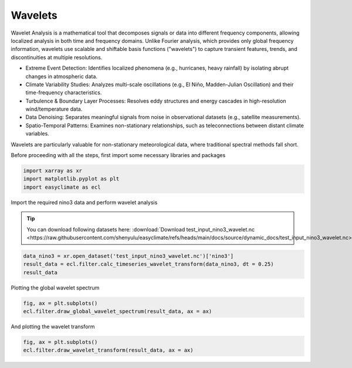 
.. DO NOT EDIT.
.. THIS FILE WAS AUTOMATICALLY GENERATED BY SPHINX-GALLERY.
.. TO MAKE CHANGES, EDIT THE SOURCE PYTHON FILE:
.. "auto_gallery/plot_wavelet.py"
.. LINE NUMBERS ARE GIVEN BELOW.

.. only:: html

    .. note::
        :class: sphx-glr-download-link-note

        :ref:`Go to the end <sphx_glr_download_auto_gallery_plot_wavelet.py>`
        to download the full example code.

.. rst-class:: sphx-glr-example-title

.. _sphx_glr_auto_gallery_plot_wavelet.py:


.. _wavelet_example:

Wavelets
======================

Wavelet Analysis is a mathematical tool that decomposes signals or data into different frequency components, allowing localized analysis in both time and frequency domains. Unlike Fourier analysis, which provides only global frequency information, wavelets use scalable and shiftable basis functions ("wavelets") to capture transient features, trends, and discontinuities at multiple resolutions.

- Extreme Event Detection: Identifies localized phenomena (e.g., hurricanes, heavy rainfall) by isolating abrupt changes in atmospheric data.
- Climate Variability Studies: Analyzes multi-scale oscillations (e.g., El Niño, Madden-Julian Oscillation) and their time-frequency characteristics.
- Turbulence & Boundary Layer Processes: Resolves eddy structures and energy cascades in high-resolution wind/temperature data.
- Data Denoising: Separates meaningful signals from noise in observational datasets (e.g., satellite measurements).
- Spatio-Temporal Patterns: Examines non-stationary relationships, such as teleconnections between distant climate variables.

Wavelets are particularly valuable for non-stationary meteorological data, where traditional spectral methods fall short.

.. seealso::

    - Torrence, C., & Compo, G. P. (1998). A Practical Guide to Wavelet Analysis. Bulletin of the American Meteorological Society, 79(1), 61-78. https://journals.ametsoc.org/view/journals/bams/79/1/1520-0477_1998_079_0061_apgtwa_2_0_co_2.xml
    - Torrence, C., & Webster, P. J. (1999). Interdecadal Changes in the ENSO–Monsoon System. Journal of Climate, 12(8), 2679-2690. https://journals.ametsoc.org/view/journals/clim/12/8/1520-0442_1999_012_2679_icitem_2.0.co_2.xml
    - Grinsted, A., Moore, J. C., and Jevrejeva, S.: Application of the cross wavelet transform and wavelet coherence to geophysical time series, Nonlin. Processes Geophys., 11, 561–566, https://doi.org/10.5194/npg-11-561-2004, 2004.

Before proceeding with all the steps, first import some necessary libraries and packages

.. GENERATED FROM PYTHON SOURCE LINES 26-30

.. code-block:: Python

    import xarray as xr
    import matplotlib.pyplot as plt
    import easyclimate as ecl








.. GENERATED FROM PYTHON SOURCE LINES 31-37

Import the required nino3 data and perform wavelet analysis

.. tip::

  You can download following datasets here: :download:`Download test_input_nino3_wavelet.nc <https://raw.githubusercontent.com/shenyulu/easyclimate/refs/heads/main/docs/source/dynamic_docs/test_input_nino3_wavelet.nc>`


.. GENERATED FROM PYTHON SOURCE LINES 37-42

.. code-block:: Python


    data_nino3 = xr.open_dataset('test_input_nino3_wavelet.nc')['nino3']
    result_data = ecl.filter.calc_timeseries_wavelet_transform(data_nino3, dt = 0.25)
    result_data





.. rst-class:: sphx-glr-script-out

 .. code-block:: none

    Allen and Smith AR(1) model estimate of the lag-one autocorrelation: lag1 =  0.7673996830077151


.. raw:: html

    <div class="output_subarea output_html rendered_html output_result">
    <div><svg style="position: absolute; width: 0; height: 0; overflow: hidden">
    <defs>
    <symbol id="icon-database" viewBox="0 0 32 32">
    <path d="M16 0c-8.837 0-16 2.239-16 5v4c0 2.761 7.163 5 16 5s16-2.239 16-5v-4c0-2.761-7.163-5-16-5z"></path>
    <path d="M16 17c-8.837 0-16-2.239-16-5v6c0 2.761 7.163 5 16 5s16-2.239 16-5v-6c0 2.761-7.163 5-16 5z"></path>
    <path d="M16 26c-8.837 0-16-2.239-16-5v6c0 2.761 7.163 5 16 5s16-2.239 16-5v-6c0 2.761-7.163 5-16 5z"></path>
    </symbol>
    <symbol id="icon-file-text2" viewBox="0 0 32 32">
    <path d="M28.681 7.159c-0.694-0.947-1.662-2.053-2.724-3.116s-2.169-2.030-3.116-2.724c-1.612-1.182-2.393-1.319-2.841-1.319h-15.5c-1.378 0-2.5 1.121-2.5 2.5v27c0 1.378 1.122 2.5 2.5 2.5h23c1.378 0 2.5-1.122 2.5-2.5v-19.5c0-0.448-0.137-1.23-1.319-2.841zM24.543 5.457c0.959 0.959 1.712 1.825 2.268 2.543h-4.811v-4.811c0.718 0.556 1.584 1.309 2.543 2.268zM28 29.5c0 0.271-0.229 0.5-0.5 0.5h-23c-0.271 0-0.5-0.229-0.5-0.5v-27c0-0.271 0.229-0.5 0.5-0.5 0 0 15.499-0 15.5 0v7c0 0.552 0.448 1 1 1h7v19.5z"></path>
    <path d="M23 26h-14c-0.552 0-1-0.448-1-1s0.448-1 1-1h14c0.552 0 1 0.448 1 1s-0.448 1-1 1z"></path>
    <path d="M23 22h-14c-0.552 0-1-0.448-1-1s0.448-1 1-1h14c0.552 0 1 0.448 1 1s-0.448 1-1 1z"></path>
    <path d="M23 18h-14c-0.552 0-1-0.448-1-1s0.448-1 1-1h14c0.552 0 1 0.448 1 1s-0.448 1-1 1z"></path>
    </symbol>
    </defs>
    </svg>
    <style>/* CSS stylesheet for displaying xarray objects in notebooks */

    :root {
      --xr-font-color0: var(
        --jp-content-font-color0,
        var(--pst-color-text-base rgba(0, 0, 0, 1))
      );
      --xr-font-color2: var(
        --jp-content-font-color2,
        var(--pst-color-text-base, rgba(0, 0, 0, 0.54))
      );
      --xr-font-color3: var(
        --jp-content-font-color3,
        var(--pst-color-text-base, rgba(0, 0, 0, 0.38))
      );
      --xr-border-color: var(
        --jp-border-color2,
        hsl(from var(--pst-color-on-background, white) h s calc(l - 10))
      );
      --xr-disabled-color: var(
        --jp-layout-color3,
        hsl(from var(--pst-color-on-background, white) h s calc(l - 40))
      );
      --xr-background-color: var(
        --jp-layout-color0,
        var(--pst-color-on-background, white)
      );
      --xr-background-color-row-even: var(
        --jp-layout-color1,
        hsl(from var(--pst-color-on-background, white) h s calc(l - 5))
      );
      --xr-background-color-row-odd: var(
        --jp-layout-color2,
        hsl(from var(--pst-color-on-background, white) h s calc(l - 15))
      );
    }

    html[theme="dark"],
    html[data-theme="dark"],
    body[data-theme="dark"],
    body.vscode-dark {
      --xr-font-color0: var(
        --jp-content-font-color0,
        var(--pst-color-text-base, rgba(255, 255, 255, 1))
      );
      --xr-font-color2: var(
        --jp-content-font-color2,
        var(--pst-color-text-base, rgba(255, 255, 255, 0.54))
      );
      --xr-font-color3: var(
        --jp-content-font-color3,
        var(--pst-color-text-base, rgba(255, 255, 255, 0.38))
      );
      --xr-border-color: var(
        --jp-border-color2,
        hsl(from var(--pst-color-on-background, #111111) h s calc(l + 10))
      );
      --xr-disabled-color: var(
        --jp-layout-color3,
        hsl(from var(--pst-color-on-background, #111111) h s calc(l + 40))
      );
      --xr-background-color: var(
        --jp-layout-color0,
        var(--pst-color-on-background, #111111)
      );
      --xr-background-color-row-even: var(
        --jp-layout-color1,
        hsl(from var(--pst-color-on-background, #111111) h s calc(l + 5))
      );
      --xr-background-color-row-odd: var(
        --jp-layout-color2,
        hsl(from var(--pst-color-on-background, #111111) h s calc(l + 15))
      );
    }

    .xr-wrap {
      display: block !important;
      min-width: 300px;
      max-width: 700px;
      line-height: 1.6;
    }

    .xr-text-repr-fallback {
      /* fallback to plain text repr when CSS is not injected (untrusted notebook) */
      display: none;
    }

    .xr-header {
      padding-top: 6px;
      padding-bottom: 6px;
      margin-bottom: 4px;
      border-bottom: solid 1px var(--xr-border-color);
    }

    .xr-header > div,
    .xr-header > ul {
      display: inline;
      margin-top: 0;
      margin-bottom: 0;
    }

    .xr-obj-type,
    .xr-obj-name,
    .xr-group-name {
      margin-left: 2px;
      margin-right: 10px;
    }

    .xr-group-name::before {
      content: "📁";
      padding-right: 0.3em;
    }

    .xr-group-name,
    .xr-obj-type {
      color: var(--xr-font-color2);
    }

    .xr-sections {
      padding-left: 0 !important;
      display: grid;
      grid-template-columns: 150px auto auto 1fr 0 20px 0 20px;
      margin-block-start: 0;
      margin-block-end: 0;
    }

    .xr-section-item {
      display: contents;
    }

    .xr-section-item input {
      display: inline-block;
      opacity: 0;
      height: 0;
      margin: 0;
    }

    .xr-section-item input + label {
      color: var(--xr-disabled-color);
      border: 2px solid transparent !important;
    }

    .xr-section-item input:enabled + label {
      cursor: pointer;
      color: var(--xr-font-color2);
    }

    .xr-section-item input:focus + label {
      border: 2px solid var(--xr-font-color0) !important;
    }

    .xr-section-item input:enabled + label:hover {
      color: var(--xr-font-color0);
    }

    .xr-section-summary {
      grid-column: 1;
      color: var(--xr-font-color2);
      font-weight: 500;
    }

    .xr-section-summary > span {
      display: inline-block;
      padding-left: 0.5em;
    }

    .xr-section-summary-in:disabled + label {
      color: var(--xr-font-color2);
    }

    .xr-section-summary-in + label:before {
      display: inline-block;
      content: "►";
      font-size: 11px;
      width: 15px;
      text-align: center;
    }

    .xr-section-summary-in:disabled + label:before {
      color: var(--xr-disabled-color);
    }

    .xr-section-summary-in:checked + label:before {
      content: "▼";
    }

    .xr-section-summary-in:checked + label > span {
      display: none;
    }

    .xr-section-summary,
    .xr-section-inline-details {
      padding-top: 4px;
    }

    .xr-section-inline-details {
      grid-column: 2 / -1;
    }

    .xr-section-details {
      display: none;
      grid-column: 1 / -1;
      margin-top: 4px;
      margin-bottom: 5px;
    }

    .xr-section-summary-in:checked ~ .xr-section-details {
      display: contents;
    }

    .xr-group-box {
      display: inline-grid;
      grid-template-columns: 0px 20px auto;
      width: 100%;
    }

    .xr-group-box-vline {
      grid-column-start: 1;
      border-right: 0.2em solid;
      border-color: var(--xr-border-color);
      width: 0px;
    }

    .xr-group-box-hline {
      grid-column-start: 2;
      grid-row-start: 1;
      height: 1em;
      width: 20px;
      border-bottom: 0.2em solid;
      border-color: var(--xr-border-color);
    }

    .xr-group-box-contents {
      grid-column-start: 3;
    }

    .xr-array-wrap {
      grid-column: 1 / -1;
      display: grid;
      grid-template-columns: 20px auto;
    }

    .xr-array-wrap > label {
      grid-column: 1;
      vertical-align: top;
    }

    .xr-preview {
      color: var(--xr-font-color3);
    }

    .xr-array-preview,
    .xr-array-data {
      padding: 0 5px !important;
      grid-column: 2;
    }

    .xr-array-data,
    .xr-array-in:checked ~ .xr-array-preview {
      display: none;
    }

    .xr-array-in:checked ~ .xr-array-data,
    .xr-array-preview {
      display: inline-block;
    }

    .xr-dim-list {
      display: inline-block !important;
      list-style: none;
      padding: 0 !important;
      margin: 0;
    }

    .xr-dim-list li {
      display: inline-block;
      padding: 0;
      margin: 0;
    }

    .xr-dim-list:before {
      content: "(";
    }

    .xr-dim-list:after {
      content: ")";
    }

    .xr-dim-list li:not(:last-child):after {
      content: ",";
      padding-right: 5px;
    }

    .xr-has-index {
      font-weight: bold;
    }

    .xr-var-list,
    .xr-var-item {
      display: contents;
    }

    .xr-var-item > div,
    .xr-var-item label,
    .xr-var-item > .xr-var-name span {
      background-color: var(--xr-background-color-row-even);
      border-color: var(--xr-background-color-row-odd);
      margin-bottom: 0;
      padding-top: 2px;
    }

    .xr-var-item > .xr-var-name:hover span {
      padding-right: 5px;
    }

    .xr-var-list > li:nth-child(odd) > div,
    .xr-var-list > li:nth-child(odd) > label,
    .xr-var-list > li:nth-child(odd) > .xr-var-name span {
      background-color: var(--xr-background-color-row-odd);
      border-color: var(--xr-background-color-row-even);
    }

    .xr-var-name {
      grid-column: 1;
    }

    .xr-var-dims {
      grid-column: 2;
    }

    .xr-var-dtype {
      grid-column: 3;
      text-align: right;
      color: var(--xr-font-color2);
    }

    .xr-var-preview {
      grid-column: 4;
    }

    .xr-index-preview {
      grid-column: 2 / 5;
      color: var(--xr-font-color2);
    }

    .xr-var-name,
    .xr-var-dims,
    .xr-var-dtype,
    .xr-preview,
    .xr-attrs dt {
      white-space: nowrap;
      overflow: hidden;
      text-overflow: ellipsis;
      padding-right: 10px;
    }

    .xr-var-name:hover,
    .xr-var-dims:hover,
    .xr-var-dtype:hover,
    .xr-attrs dt:hover {
      overflow: visible;
      width: auto;
      z-index: 1;
    }

    .xr-var-attrs,
    .xr-var-data,
    .xr-index-data {
      display: none;
      border-top: 2px dotted var(--xr-background-color);
      padding-bottom: 20px !important;
      padding-top: 10px !important;
    }

    .xr-var-attrs-in + label,
    .xr-var-data-in + label,
    .xr-index-data-in + label {
      padding: 0 1px;
    }

    .xr-var-attrs-in:checked ~ .xr-var-attrs,
    .xr-var-data-in:checked ~ .xr-var-data,
    .xr-index-data-in:checked ~ .xr-index-data {
      display: block;
    }

    .xr-var-data > table {
      float: right;
    }

    .xr-var-data > pre,
    .xr-index-data > pre,
    .xr-var-data > table > tbody > tr {
      background-color: transparent !important;
    }

    .xr-var-name span,
    .xr-var-data,
    .xr-index-name div,
    .xr-index-data,
    .xr-attrs {
      padding-left: 25px !important;
    }

    .xr-attrs,
    .xr-var-attrs,
    .xr-var-data,
    .xr-index-data {
      grid-column: 1 / -1;
    }

    dl.xr-attrs {
      padding: 0;
      margin: 0;
      display: grid;
      grid-template-columns: 125px auto;
    }

    .xr-attrs dt,
    .xr-attrs dd {
      padding: 0;
      margin: 0;
      float: left;
      padding-right: 10px;
      width: auto;
    }

    .xr-attrs dt {
      font-weight: normal;
      grid-column: 1;
    }

    .xr-attrs dt:hover span {
      display: inline-block;
      background: var(--xr-background-color);
      padding-right: 10px;
    }

    .xr-attrs dd {
      grid-column: 2;
      white-space: pre-wrap;
      word-break: break-all;
    }

    .xr-icon-database,
    .xr-icon-file-text2,
    .xr-no-icon {
      display: inline-block;
      vertical-align: middle;
      width: 1em;
      height: 1.5em !important;
      stroke-width: 0;
      stroke: currentColor;
      fill: currentColor;
    }

    .xr-var-attrs-in:checked + label > .xr-icon-file-text2,
    .xr-var-data-in:checked + label > .xr-icon-database,
    .xr-index-data-in:checked + label > .xr-icon-database {
      color: var(--xr-font-color0);
      filter: drop-shadow(1px 1px 5px var(--xr-font-color2));
      stroke-width: 0.8px;
    }
    </style><pre class='xr-text-repr-fallback'>&lt;xarray.Dataset&gt; Size: 247kB
    Dimensions:        (period: 29, time: 504)
    Coordinates:
      * period         (period) float64 232B 0.5165 0.6143 0.7305 ... 55.6 66.11
      * time           (time) datetime64[ns] 4kB 1871-01-31 ... 1996-10-31
    Data variables:
        power          (period, time) float64 117kB 0.008459 0.0105 ... 1.193 1.191
        sig            (period, time) float64 117kB 0.03977 0.04934 ... 0.09796
        global_ws      (period) float64 232B 0.02912 0.04269 ... 0.5386 0.7283
        global_signif  (period) float64 232B 0.08257 0.09085 0.1088 ... 10.92 11.26
        coi            (time) float64 4kB 0.0 0.0 0.1826 0.3652 ... 0.1826 0.0 0.0
        coi_bottom     (time) float64 4kB 66.11 66.11 66.11 ... 66.11 66.11 66.11
    Attributes:
        dt:                  0.25
        scale:               [ 0.5         0.59460356  0.70710678  0.84089642  1....
        sigtest_global:      time-average test
        sigtest_wavelet:     regular chi-square test
        lag1:                0.7673996830077151
        dof:                 [503.5        503.40539644 503.29289322 503.15910358...
        mother:              morlet
        significance_level:  0.95</pre><div class='xr-wrap' style='display:none'><div class='xr-header'><div class='xr-obj-type'>xarray.Dataset</div></div><ul class='xr-sections'><li class='xr-section-item'><input id='section-ccf6bfb4-3daf-4c36-b69d-cc8b06fdeec1' class='xr-section-summary-in' type='checkbox' disabled ><label for='section-ccf6bfb4-3daf-4c36-b69d-cc8b06fdeec1' class='xr-section-summary'  title='Expand/collapse section'>Dimensions:</label><div class='xr-section-inline-details'><ul class='xr-dim-list'><li><span class='xr-has-index'>period</span>: 29</li><li><span class='xr-has-index'>time</span>: 504</li></ul></div><div class='xr-section-details'></div></li><li class='xr-section-item'><input id='section-d2d54d77-4159-4aa8-bfef-12643e6c21ae' class='xr-section-summary-in' type='checkbox'  checked><label for='section-d2d54d77-4159-4aa8-bfef-12643e6c21ae' class='xr-section-summary' >Coordinates: <span>(2)</span></label><div class='xr-section-inline-details'></div><div class='xr-section-details'><ul class='xr-var-list'><li class='xr-var-item'><div class='xr-var-name'><span class='xr-has-index'>period</span></div><div class='xr-var-dims'>(period)</div><div class='xr-var-dtype'>float64</div><div class='xr-var-preview xr-preview'>0.5165 0.6143 0.7305 ... 55.6 66.11</div><input id='attrs-ade665de-6624-420c-bb64-f69dbac84be4' class='xr-var-attrs-in' type='checkbox' disabled><label for='attrs-ade665de-6624-420c-bb64-f69dbac84be4' title='Show/Hide attributes'><svg class='icon xr-icon-file-text2'><use xlink:href='#icon-file-text2'></use></svg></label><input id='data-f8edfdea-4241-4544-83d8-ad5fee2f8a1d' class='xr-var-data-in' type='checkbox'><label for='data-f8edfdea-4241-4544-83d8-ad5fee2f8a1d' title='Show/Hide data repr'><svg class='icon xr-icon-database'><use xlink:href='#icon-database'></use></svg></label><div class='xr-var-attrs'><dl class='xr-attrs'></dl></div><div class='xr-var-data'><pre>array([ 0.516522,  0.614251,  0.730472,  0.868683,  1.033044,  1.228503,
            1.460944,  1.737365,  2.066087,  2.457006,  2.921889,  3.474731,
            4.132175,  4.914011,  5.843777,  6.949462,  8.264349,  9.828023,
           11.687555, 13.898923, 16.528698, 19.656046, 23.375109, 27.797846,
           33.057397, 39.312091, 46.750219, 55.595693, 66.114793])</pre></div></li><li class='xr-var-item'><div class='xr-var-name'><span class='xr-has-index'>time</span></div><div class='xr-var-dims'>(time)</div><div class='xr-var-dtype'>datetime64[ns]</div><div class='xr-var-preview xr-preview'>1871-01-31 ... 1996-10-31</div><input id='attrs-0738e2ab-e0fb-401d-9c99-abedeb1b57a0' class='xr-var-attrs-in' type='checkbox' disabled><label for='attrs-0738e2ab-e0fb-401d-9c99-abedeb1b57a0' title='Show/Hide attributes'><svg class='icon xr-icon-file-text2'><use xlink:href='#icon-file-text2'></use></svg></label><input id='data-5b41af52-f4af-41be-8541-a6361de2b4f3' class='xr-var-data-in' type='checkbox'><label for='data-5b41af52-f4af-41be-8541-a6361de2b4f3' title='Show/Hide data repr'><svg class='icon xr-icon-database'><use xlink:href='#icon-database'></use></svg></label><div class='xr-var-attrs'><dl class='xr-attrs'></dl></div><div class='xr-var-data'><pre>array([&#x27;1871-01-31T00:00:00.000000000&#x27;, &#x27;1871-04-30T00:00:00.000000000&#x27;,
           &#x27;1871-07-31T00:00:00.000000000&#x27;, ..., &#x27;1996-04-30T00:00:00.000000000&#x27;,
           &#x27;1996-07-31T00:00:00.000000000&#x27;, &#x27;1996-10-31T00:00:00.000000000&#x27;],
          shape=(504,), dtype=&#x27;datetime64[ns]&#x27;)</pre></div></li></ul></div></li><li class='xr-section-item'><input id='section-42829ad2-dd8b-44c0-9d89-462beb48dc98' class='xr-section-summary-in' type='checkbox'  checked><label for='section-42829ad2-dd8b-44c0-9d89-462beb48dc98' class='xr-section-summary' >Data variables: <span>(6)</span></label><div class='xr-section-inline-details'></div><div class='xr-section-details'><ul class='xr-var-list'><li class='xr-var-item'><div class='xr-var-name'><span>power</span></div><div class='xr-var-dims'>(period, time)</div><div class='xr-var-dtype'>float64</div><div class='xr-var-preview xr-preview'>0.008459 0.0105 ... 1.193 1.191</div><input id='attrs-9355d9a4-773a-4b71-9ee9-3b37348121e2' class='xr-var-attrs-in' type='checkbox' disabled><label for='attrs-9355d9a4-773a-4b71-9ee9-3b37348121e2' title='Show/Hide attributes'><svg class='icon xr-icon-file-text2'><use xlink:href='#icon-file-text2'></use></svg></label><input id='data-a504c55b-fc25-482c-a4e2-0d1a6187cfb9' class='xr-var-data-in' type='checkbox'><label for='data-a504c55b-fc25-482c-a4e2-0d1a6187cfb9' title='Show/Hide data repr'><svg class='icon xr-icon-database'><use xlink:href='#icon-database'></use></svg></label><div class='xr-var-attrs'><dl class='xr-attrs'></dl></div><div class='xr-var-data'><pre>array([[8.45913453e-03, 1.04955899e-02, 1.09135618e-02, ...,
            9.49604571e-03, 5.98165561e-03, 5.87653026e-03],
           [9.98919274e-03, 1.14100248e-02, 9.33965457e-03, ...,
            3.50941463e-03, 3.20701340e-04, 1.04369142e-03],
           [8.12867509e-03, 7.74922667e-03, 4.86842598e-03, ...,
            9.68614486e-03, 8.83970143e-03, 6.03795194e-03],
           ...,
           [4.50833735e-01, 4.53347133e-01, 4.55852808e-01, ...,
            1.26038294e+00, 1.25597109e+00, 1.25151242e+00],
           [1.92789896e-01, 1.91767640e-01, 1.90736800e-01, ...,
            1.33970842e+00, 1.33836595e+00, 1.33696768e+00],
           [1.60013553e-01, 1.61247046e-01, 1.62481734e-01, ...,
            1.19508423e+00, 1.19282287e+00, 1.19052156e+00]], shape=(29, 504))</pre></div></li><li class='xr-var-item'><div class='xr-var-name'><span>sig</span></div><div class='xr-var-dims'>(period, time)</div><div class='xr-var-dtype'>float64</div><div class='xr-var-preview xr-preview'>0.03977 0.04934 ... 0.09815 0.09796</div><input id='attrs-9703ce1a-e0f3-4a41-97ef-83d6d6160428' class='xr-var-attrs-in' type='checkbox' disabled><label for='attrs-9703ce1a-e0f3-4a41-97ef-83d6d6160428' title='Show/Hide attributes'><svg class='icon xr-icon-file-text2'><use xlink:href='#icon-file-text2'></use></svg></label><input id='data-4ed9ea4d-79ca-4c00-a967-36ec03d564d8' class='xr-var-data-in' type='checkbox'><label for='data-4ed9ea4d-79ca-4c00-a967-36ec03d564d8' title='Show/Hide data repr'><svg class='icon xr-icon-database'><use xlink:href='#icon-database'></use></svg></label><div class='xr-var-attrs'><dl class='xr-attrs'></dl></div><div class='xr-var-data'><pre>array([[0.03976943, 0.04934354, 0.05130858, ..., 0.04464433, 0.02812191,
            0.02762768],
           [0.04324134, 0.04939185, 0.04042961, ..., 0.0151916 , 0.00138826,
            0.00451794],
           [0.02979648, 0.02840558, 0.01784571, ..., 0.03550555, 0.03240282,
            0.02213272],
           ...,
           [0.03739103, 0.03759948, 0.0378073 , ..., 0.10453302, 0.10416712,
            0.10379733],
           [0.01591572, 0.01583132, 0.01574622, ..., 0.11059925, 0.11048842,
            0.11037299],
           [0.01316656, 0.01326806, 0.01336965, ..., 0.09833634, 0.09815027,
            0.09796091]], shape=(29, 504))</pre></div></li><li class='xr-var-item'><div class='xr-var-name'><span>global_ws</span></div><div class='xr-var-dims'>(period)</div><div class='xr-var-dtype'>float64</div><div class='xr-var-preview xr-preview'>0.02912 0.04269 ... 0.5386 0.7283</div><input id='attrs-bac5d4b0-6a8a-4f2a-aadb-20e1d943467a' class='xr-var-attrs-in' type='checkbox' disabled><label for='attrs-bac5d4b0-6a8a-4f2a-aadb-20e1d943467a' title='Show/Hide attributes'><svg class='icon xr-icon-file-text2'><use xlink:href='#icon-file-text2'></use></svg></label><input id='data-8f0a3a3c-1e75-423f-b7c3-9583cf0de7f3' class='xr-var-data-in' type='checkbox'><label for='data-8f0a3a3c-1e75-423f-b7c3-9583cf0de7f3' title='Show/Hide data repr'><svg class='icon xr-icon-database'><use xlink:href='#icon-database'></use></svg></label><div class='xr-var-attrs'><dl class='xr-attrs'></dl></div><div class='xr-var-data'><pre>array([0.02911973, 0.04269251, 0.05828731, 0.09573232, 0.17668437,
           0.26890173, 0.39578842, 0.54786759, 0.78466536, 1.27588802,
           1.95405092, 2.56902398, 2.27003696, 2.10882399, 2.35709128,
           1.7032823 , 1.36835385, 1.31835521, 1.60454272, 1.82293734,
           1.311306  , 1.42372831, 1.15381499, 1.29516119, 0.64326311,
           0.58652236, 1.00843177, 0.53856755, 0.72831463])</pre></div></li><li class='xr-var-item'><div class='xr-var-name'><span>global_signif</span></div><div class='xr-var-dims'>(period)</div><div class='xr-var-dtype'>float64</div><div class='xr-var-preview xr-preview'>0.08257 0.09085 ... 10.92 11.26</div><input id='attrs-0a507353-1d6a-4e79-9875-e91172115d78' class='xr-var-attrs-in' type='checkbox' disabled><label for='attrs-0a507353-1d6a-4e79-9875-e91172115d78' title='Show/Hide attributes'><svg class='icon xr-icon-file-text2'><use xlink:href='#icon-file-text2'></use></svg></label><input id='data-c6477d2f-1069-49b2-b70c-99ee1be1fdb1' class='xr-var-data-in' type='checkbox'><label for='data-c6477d2f-1069-49b2-b70c-99ee1be1fdb1' title='Show/Hide data repr'><svg class='icon xr-icon-database'><use xlink:href='#icon-database'></use></svg></label><div class='xr-var-attrs'><dl class='xr-attrs'></dl></div><div class='xr-var-data'><pre>array([ 0.08257303,  0.09085393,  0.10881478,  0.13765595,  0.18049362,
            0.24219514,  0.3296045 ,  0.45173387,  0.61990864,  0.84724797,
            1.14748213,  1.53231658,  2.00807813,  2.57213125,  3.21070606,
            3.90087471,  4.61532635,  5.32863818,  6.02279975,  6.68811602,
            7.32270161,  7.92843808,  8.50803546,  9.06245371,  9.5889267 ,
           10.08086428, 10.52920446, 10.9242988 , 11.25919415])</pre></div></li><li class='xr-var-item'><div class='xr-var-name'><span>coi</span></div><div class='xr-var-dims'>(time)</div><div class='xr-var-dtype'>float64</div><div class='xr-var-preview xr-preview'>0.0 0.0 0.1826 ... 0.1826 0.0 0.0</div><input id='attrs-e3df9e75-cf10-4da7-b8c7-9c968afda4c7' class='xr-var-attrs-in' type='checkbox' disabled><label for='attrs-e3df9e75-cf10-4da7-b8c7-9c968afda4c7' title='Show/Hide attributes'><svg class='icon xr-icon-file-text2'><use xlink:href='#icon-file-text2'></use></svg></label><input id='data-93cd4def-2e76-4384-8b25-8fc28e8fd9f4' class='xr-var-data-in' type='checkbox'><label for='data-93cd4def-2e76-4384-8b25-8fc28e8fd9f4' title='Show/Hide data repr'><svg class='icon xr-icon-database'><use xlink:href='#icon-database'></use></svg></label><div class='xr-var-attrs'><dl class='xr-attrs'></dl></div><div class='xr-var-data'><pre>array([ 0.        ,  0.        ,  0.18261804,  0.36523608,  0.54785413,
            0.73047217,  0.91309021,  1.09570825,  1.2783263 ,  1.46094434,
            1.64356238,  1.82618042,  2.00879846,  2.19141651,  2.37403455,
            2.55665259,  2.73927063,  2.92188867,  3.10450672,  3.28712476,
            3.4697428 ,  3.65236084,  3.83497889,  4.01759693,  4.20021497,
            4.38283301,  4.56545105,  4.7480691 ,  4.93068714,  5.11330518,
            5.29592322,  5.47854126,  5.66115931,  5.84377735,  6.02639539,
            6.20901343,  6.39163148,  6.57424952,  6.75686756,  6.9394856 ,
            7.12210364,  7.30472169,  7.48733973,  7.66995777,  7.85257581,
            8.03519385,  8.2178119 ,  8.40042994,  8.58304798,  8.76566602,
            8.94828407,  9.13090211,  9.31352015,  9.49613819,  9.67875623,
            9.86137428, 10.04399232, 10.22661036, 10.4092284 , 10.59184644,
           10.77446449, 10.95708253, 11.13970057, 11.32231861, 11.50493666,
           11.6875547 , 11.87017274, 12.05279078, 12.23540882, 12.41802687,
           12.60064491, 12.78326295, 12.96588099, 13.14849903, 13.33111708,
           13.51373512, 13.69635316, 13.8789712 , 14.06158925, 14.24420729,
           14.42682533, 14.60944337, 14.79206141, 14.97467946, 15.1572975 ,
           15.33991554, 15.52253358, 15.70515162, 15.88776967, 16.07038771,
           16.25300575, 16.43562379, 16.61824184, 16.80085988, 16.98347792,
           17.16609596, 17.348714  , 17.53133205, 17.71395009, 17.89656813,
    ...
           17.71395009, 17.53133205, 17.348714  , 17.16609596, 16.98347792,
           16.80085988, 16.61824184, 16.43562379, 16.25300575, 16.07038771,
           15.88776967, 15.70515162, 15.52253358, 15.33991554, 15.1572975 ,
           14.97467946, 14.79206141, 14.60944337, 14.42682533, 14.24420729,
           14.06158925, 13.8789712 , 13.69635316, 13.51373512, 13.33111708,
           13.14849903, 12.96588099, 12.78326295, 12.60064491, 12.41802687,
           12.23540882, 12.05279078, 11.87017274, 11.6875547 , 11.50493666,
           11.32231861, 11.13970057, 10.95708253, 10.77446449, 10.59184644,
           10.4092284 , 10.22661036, 10.04399232,  9.86137428,  9.67875623,
            9.49613819,  9.31352015,  9.13090211,  8.94828407,  8.76566602,
            8.58304798,  8.40042994,  8.2178119 ,  8.03519385,  7.85257581,
            7.66995777,  7.48733973,  7.30472169,  7.12210364,  6.9394856 ,
            6.75686756,  6.57424952,  6.39163148,  6.20901343,  6.02639539,
            5.84377735,  5.66115931,  5.47854126,  5.29592322,  5.11330518,
            4.93068714,  4.7480691 ,  4.56545105,  4.38283301,  4.20021497,
            4.01759693,  3.83497889,  3.65236084,  3.4697428 ,  3.28712476,
            3.10450672,  2.92188867,  2.73927063,  2.55665259,  2.37403455,
            2.19141651,  2.00879846,  1.82618042,  1.64356238,  1.46094434,
            1.2783263 ,  1.09570825,  0.91309021,  0.73047217,  0.54785413,
            0.36523608,  0.18261804,  0.        ,  0.        ])</pre></div></li><li class='xr-var-item'><div class='xr-var-name'><span>coi_bottom</span></div><div class='xr-var-dims'>(time)</div><div class='xr-var-dtype'>float64</div><div class='xr-var-preview xr-preview'>66.11 66.11 66.11 ... 66.11 66.11</div><input id='attrs-bca92c07-5e5f-42f0-9a0e-2ff6ea6e6b6e' class='xr-var-attrs-in' type='checkbox' disabled><label for='attrs-bca92c07-5e5f-42f0-9a0e-2ff6ea6e6b6e' title='Show/Hide attributes'><svg class='icon xr-icon-file-text2'><use xlink:href='#icon-file-text2'></use></svg></label><input id='data-0b43b4f8-fbe9-44db-b762-7ce811581b5f' class='xr-var-data-in' type='checkbox'><label for='data-0b43b4f8-fbe9-44db-b762-7ce811581b5f' title='Show/Hide data repr'><svg class='icon xr-icon-database'><use xlink:href='#icon-database'></use></svg></label><div class='xr-var-attrs'><dl class='xr-attrs'></dl></div><div class='xr-var-data'><pre>array([66.11479346, 66.11479346, 66.11479346, 66.11479346, 66.11479346,
           66.11479346, 66.11479346, 66.11479346, 66.11479346, 66.11479346,
           66.11479346, 66.11479346, 66.11479346, 66.11479346, 66.11479346,
           66.11479346, 66.11479346, 66.11479346, 66.11479346, 66.11479346,
           66.11479346, 66.11479346, 66.11479346, 66.11479346, 66.11479346,
           66.11479346, 66.11479346, 66.11479346, 66.11479346, 66.11479346,
           66.11479346, 66.11479346, 66.11479346, 66.11479346, 66.11479346,
           66.11479346, 66.11479346, 66.11479346, 66.11479346, 66.11479346,
           66.11479346, 66.11479346, 66.11479346, 66.11479346, 66.11479346,
           66.11479346, 66.11479346, 66.11479346, 66.11479346, 66.11479346,
           66.11479346, 66.11479346, 66.11479346, 66.11479346, 66.11479346,
           66.11479346, 66.11479346, 66.11479346, 66.11479346, 66.11479346,
           66.11479346, 66.11479346, 66.11479346, 66.11479346, 66.11479346,
           66.11479346, 66.11479346, 66.11479346, 66.11479346, 66.11479346,
           66.11479346, 66.11479346, 66.11479346, 66.11479346, 66.11479346,
           66.11479346, 66.11479346, 66.11479346, 66.11479346, 66.11479346,
           66.11479346, 66.11479346, 66.11479346, 66.11479346, 66.11479346,
           66.11479346, 66.11479346, 66.11479346, 66.11479346, 66.11479346,
           66.11479346, 66.11479346, 66.11479346, 66.11479346, 66.11479346,
           66.11479346, 66.11479346, 66.11479346, 66.11479346, 66.11479346,
    ...
           66.11479346, 66.11479346, 66.11479346, 66.11479346, 66.11479346,
           66.11479346, 66.11479346, 66.11479346, 66.11479346, 66.11479346,
           66.11479346, 66.11479346, 66.11479346, 66.11479346, 66.11479346,
           66.11479346, 66.11479346, 66.11479346, 66.11479346, 66.11479346,
           66.11479346, 66.11479346, 66.11479346, 66.11479346, 66.11479346,
           66.11479346, 66.11479346, 66.11479346, 66.11479346, 66.11479346,
           66.11479346, 66.11479346, 66.11479346, 66.11479346, 66.11479346,
           66.11479346, 66.11479346, 66.11479346, 66.11479346, 66.11479346,
           66.11479346, 66.11479346, 66.11479346, 66.11479346, 66.11479346,
           66.11479346, 66.11479346, 66.11479346, 66.11479346, 66.11479346,
           66.11479346, 66.11479346, 66.11479346, 66.11479346, 66.11479346,
           66.11479346, 66.11479346, 66.11479346, 66.11479346, 66.11479346,
           66.11479346, 66.11479346, 66.11479346, 66.11479346, 66.11479346,
           66.11479346, 66.11479346, 66.11479346, 66.11479346, 66.11479346,
           66.11479346, 66.11479346, 66.11479346, 66.11479346, 66.11479346,
           66.11479346, 66.11479346, 66.11479346, 66.11479346, 66.11479346,
           66.11479346, 66.11479346, 66.11479346, 66.11479346, 66.11479346,
           66.11479346, 66.11479346, 66.11479346, 66.11479346, 66.11479346,
           66.11479346, 66.11479346, 66.11479346, 66.11479346, 66.11479346,
           66.11479346, 66.11479346, 66.11479346, 66.11479346])</pre></div></li></ul></div></li><li class='xr-section-item'><input id='section-01d960e3-43c6-4772-8d0b-10052dee2e02' class='xr-section-summary-in' type='checkbox'  checked><label for='section-01d960e3-43c6-4772-8d0b-10052dee2e02' class='xr-section-summary' >Attributes: <span>(8)</span></label><div class='xr-section-inline-details'></div><div class='xr-section-details'><dl class='xr-attrs'><dt><span>dt :</span></dt><dd>0.25</dd><dt><span>scale :</span></dt><dd>[ 0.5         0.59460356  0.70710678  0.84089642  1.          1.18920712
      1.41421356  1.68179283  2.          2.37841423  2.82842712  3.36358566
      4.          4.75682846  5.65685425  6.72717132  8.          9.51365692
     11.3137085  13.45434264 16.         19.02731384 22.627417   26.90868529
     32.         38.05462768 45.254834   53.81737058 64.        ]</dd><dt><span>sigtest_global :</span></dt><dd>time-average test</dd><dt><span>sigtest_wavelet :</span></dt><dd>regular chi-square test</dd><dt><span>lag1 :</span></dt><dd>0.7673996830077151</dd><dt><span>dof :</span></dt><dd>[503.5        503.40539644 503.29289322 503.15910358 503.
     502.81079288 502.58578644 502.31820717 502.         501.62158577
     501.17157288 500.63641434 500.         499.24317154 498.34314575
     497.27282868 496.         494.48634308 492.6862915  490.54565736
     488.         484.97268616 481.372583   477.09131471 472.
     465.94537232 458.745166   450.18262942 440.        ]</dd><dt><span>mother :</span></dt><dd>morlet</dd><dt><span>significance_level :</span></dt><dd>0.95</dd></dl></div></li></ul></div></div>
    </div>
    <br />
    <br />

.. GENERATED FROM PYTHON SOURCE LINES 43-44

Plotting the global wavelet spectrum

.. GENERATED FROM PYTHON SOURCE LINES 44-48

.. code-block:: Python


    fig, ax = plt.subplots()
    ecl.filter.draw_global_wavelet_spectrum(result_data, ax = ax)




.. image-sg:: /auto_gallery/images/sphx_glr_plot_wavelet_001.png
   :alt: plot wavelet
   :srcset: /auto_gallery/images/sphx_glr_plot_wavelet_001.png
   :class: sphx-glr-single-img





.. GENERATED FROM PYTHON SOURCE LINES 49-50

And plotting the wavelet transform

.. GENERATED FROM PYTHON SOURCE LINES 50-53

.. code-block:: Python


    fig, ax = plt.subplots()
    ecl.filter.draw_wavelet_transform(result_data, ax = ax)



.. image-sg:: /auto_gallery/images/sphx_glr_plot_wavelet_002.png
   :alt: plot wavelet
   :srcset: /auto_gallery/images/sphx_glr_plot_wavelet_002.png
   :class: sphx-glr-single-img






.. rst-class:: sphx-glr-timing

   **Total running time of the script:** (0 minutes 4.912 seconds)


.. _sphx_glr_download_auto_gallery_plot_wavelet.py:

.. only:: html

  .. container:: sphx-glr-footer sphx-glr-footer-example

    .. container:: sphx-glr-download sphx-glr-download-jupyter

      :download:`Download Jupyter notebook: plot_wavelet.ipynb <plot_wavelet.ipynb>`

    .. container:: sphx-glr-download sphx-glr-download-python

      :download:`Download Python source code: plot_wavelet.py <plot_wavelet.py>`

    .. container:: sphx-glr-download sphx-glr-download-zip

      :download:`Download zipped: plot_wavelet.zip <plot_wavelet.zip>`
